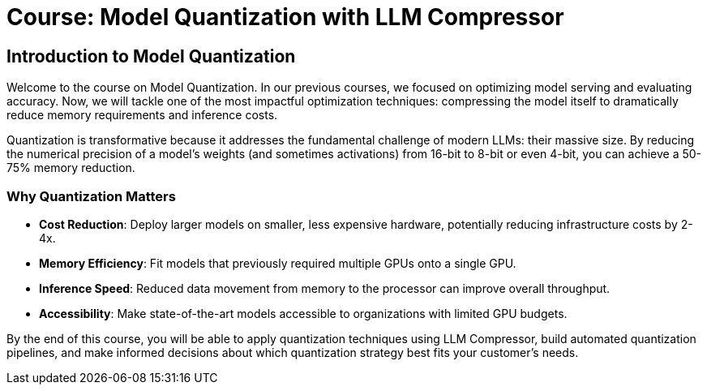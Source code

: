 = Course: Model Quantization with LLM Compressor

// -- Page Break --

== Introduction to Model Quantization

Welcome to the course on Model Quantization. In our previous courses, we focused on optimizing model serving and evaluating accuracy. Now, we will tackle one of the most impactful optimization techniques: compressing the model itself to dramatically reduce memory requirements and inference costs.

Quantization is transformative because it addresses the fundamental challenge of modern LLMs: their massive size. By reducing the numerical precision of a model's weights (and sometimes activations) from 16-bit to 8-bit or even 4-bit, you can achieve a 50-75% memory reduction.

=== Why Quantization Matters

* **Cost Reduction**: Deploy larger models on smaller, less expensive hardware, potentially reducing infrastructure costs by 2-4x.
* **Memory Efficiency**: Fit models that previously required multiple GPUs onto a single GPU.
* **Inference Speed**: Reduced data movement from memory to the processor can improve overall throughput.
* **Accessibility**: Make state-of-the-art models accessible to organizations with limited GPU budgets.

By the end of this course, you will be able to apply quantization techniques using LLM Compressor, build automated quantization pipelines, and make informed decisions about which quantization strategy best fits your customer's needs.
